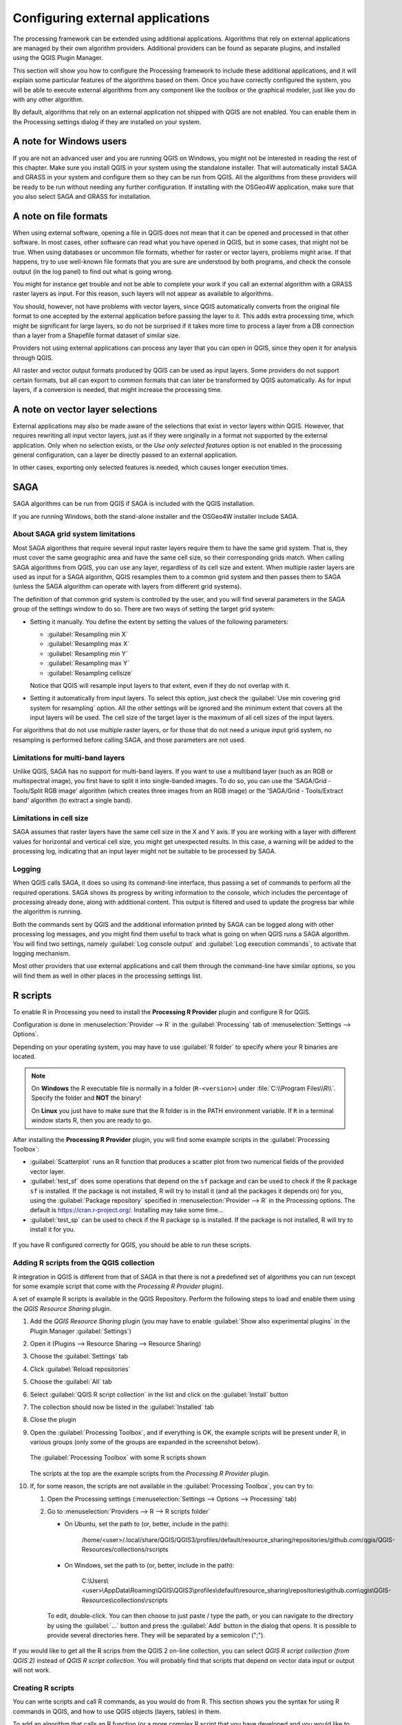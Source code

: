 .. index:: External applications
.. _`processing.results`:

Configuring external applications
=================================

.. only:: html

   .. contents::
      :local:

The processing framework can be extended using additional applications.
Algorithms that rely on external applications are managed by their own
algorithm providers.
Additional providers can be found as separate plugins, and installed
using the QGIS Plugin Manager.

This section will show you how to configure the Processing framework
to include these additional applications, and it will explain some
particular features of the algorithms based on them.
Once you have correctly configured the system, you will be able to
execute external algorithms from any component like the toolbox or the
graphical modeler, just like you do with any other algorithm.

By default, algorithms that rely on an external application not
shipped with QGIS are not enabled.
You can enable them in the Processing settings dialog if they are
installed on your system.


A note for Windows users
------------------------

If you are not an advanced user and you are running QGIS on Windows,
you might not be interested in reading the rest of this chapter.
Make sure you install QGIS in your system using the standalone
installer.
That will automatically install SAGA and GRASS in your system and
configure them so they can be run from QGIS.
All the algorithms from these providers will be ready to be run without
needing any further configuration.
If installing with the OSGeo4W application, make sure that you also
select SAGA and GRASS for installation.


A note on file formats
----------------------

When using external software, opening a file in QGIS does not mean
that it can be opened and processed in that other software.
In most cases, other software can read what you have opened in QGIS,
but in some cases, that might not be true.
When using databases or uncommon file formats, whether for raster or
vector layers, problems might arise.
If that happens, try to use well-known file formats that you are sure
are understood by both programs, and check the console output (in the
log panel) to find out what is going wrong.

You might for instance get trouble and not be able to complete your
work if you call an external algorithm with a GRASS raster layers
as input.
For this reason, such layers will not appear as available to
algorithms.

You should, however, not have problems with vector layers, since QGIS
automatically converts from the original file format to one accepted
by the external application before passing the layer to it.
This adds extra processing time, which might be significant for large
layers, so do not be surprised if it takes more time to process a
layer from a DB connection than a layer from a Shapefile format
dataset of similar size.

Providers not using external applications can process any layer that
you can open in QGIS, since they open it for analysis through QGIS.

All raster and vector output formats produced by QGIS can be used
as input layers.
Some providers do not support certain formats, but all can export to
common  formats that can later be transformed by QGIS automatically.
As for input layers, if a conversion is needed, that might increase
the processing time.


A note on vector layer selections
---------------------------------

External applications may also be made aware of the selections that
exist in vector layers within QGIS.
However, that requires rewriting all input vector layers, just as if
they were originally in a format not supported by the external
application.
Only when no selection exists, or the *Use only selected features*
option is not enabled in the processing general configuration, can a
layer be directly passed to an external application.

In other cases, exporting only selected features is needed, which
causes longer execution times.


.. index:: SAGA
.. _saga_configure:

SAGA
----

SAGA algorithms can be run from QGIS if SAGA is included with the
QGIS installation.

If you are running Windows, both the stand-alone installer and the
OSGeo4W installer include SAGA.

About SAGA grid system limitations
..................................

Most SAGA algorithms that require several input raster layers require
them to have the same grid system.
That is, they must cover the same geographic area and have the same
cell size, so their corresponding grids match.
When calling SAGA algorithms from QGIS, you can use any layer,
regardless of its cell size and extent.
When multiple raster layers are used as input for a SAGA algorithm,
QGIS resamples them to a common grid system and then passes them to
SAGA (unless the SAGA algorithm can operate with layers from different
grid systems).

The definition of that common grid system is controlled by the user,
and you will find several parameters in the SAGA group of the settings
window to do so.
There are two ways of setting the target grid system:

* Setting it manually. You define the extent by setting the values of
  the following parameters:

  - :guilabel:`Resampling min X`
  - :guilabel:`Resampling max X`
  - :guilabel:`Resampling min Y`
  - :guilabel:`Resampling max Y`
  - :guilabel:`Resampling cellsize`

  Notice that QGIS will resample input layers to that extent, even if
  they do not overlap with it.
* Setting it automatically from input layers.
  To select this option, just check the :guilabel:`Use min covering grid
  system for resampling` option.
  All the other settings will be ignored and the minimum extent that
  covers all the input layers will be used.
  The cell size of the target layer is the maximum of all cell sizes of
  the input layers.

For algorithms that do not use multiple raster layers, or for those that
do not need a unique input grid system, no resampling is performed
before calling SAGA, and those parameters are not used.

Limitations for multi-band layers
.................................

Unlike QGIS, SAGA has no support for multi-band layers.
If you want to use a multiband layer (such as an RGB or multispectral
image), you first have to split it into single-banded images.
To do so, you can use the 'SAGA/Grid - Tools/Split RGB image' algorithm
(which creates three images from an RGB image) or the
'SAGA/Grid - Tools/Extract band' algorithm (to extract a single band).

Limitations in cell size
........................

SAGA assumes that raster layers have the same cell size in the X and
Y axis.
If you are working with a layer with different values for horizontal
and vertical cell size, you might get unexpected results.
In this case, a warning will be added to the processing log, indicating
that an input layer might not be suitable to be processed by SAGA.

Logging
.......

When QGIS calls SAGA, it does so using its command-line interface, thus
passing a set of commands to perform all the required operations.
SAGA shows its progress by writing information to the console, which
includes the percentage of processing already done, along with
additional content.
This output is filtered and used to update the progress bar while the
algorithm is running.

Both the commands sent by QGIS and the additional information printed
by SAGA can be logged along with other processing log messages, and
you might find them useful to track what is going on when QGIS runs a
SAGA algorithm.
You will find two settings, namely :guilabel:`Log console output` and
:guilabel:`Log execution commands`, to activate that logging
mechanism.

Most other providers that use external applications and call them
through the command-line have similar options, so you will find them
as well in other places in the processing settings list.

.. index:: R scripts
.. _r_scripts:

R scripts
---------

To enable R in Processing you need to install the
**Processing R Provider** plugin and configure R for QGIS.

Configuration is done in :menuselection:`Provider --> R` in the
:guilabel:`Processing` tab of
:menuselection:`Settings --> Options`.

Depending on your operating system, you may have to use
:guilabel:`R folder` to specify where your R binaries are located.

.. note:: On **Windows** the R executable file is normally in
   a folder (``R-<version>``) under :file:`C:\\Program Files\\R\\`.
   Specify the folder and **NOT** the binary!
   
   On **Linux** you just have to make sure that the R folder is
   in the PATH environment variable.
   If ``R`` in a terminal window starts R, then you are ready to go.

After installing the **Processing R Provider** plugin, you will find
some example scripts in the :guilabel:`Processing Toolbox`:

* :guilabel:`Scatterplot` runs an R function that produces a scatter
  plot from two numerical fields of the provided vector layer. 
* :guilabel:`test_sf` does some operations that depend on the ``sf``
  package and can be used to check if the R package ``sf`` is
  installed.
  If the package is not installed, R will try to install it (and all
  the packages it depends on) for you, using the
  :guilabel:`Package repository` specified in
  :menuselection:`Provider --> R` in the Processing options.
  The default is https://cran.r-project.org/.
  Installing may take some time...
* :guilabel:`test_sp` can be used to check if the R package ``sp`` is
  installed.
  If the package is not installed, R will try to install it for you.

.. figure:: img/processing_toolbox_r_install.png
   :align: center

If you have R configured correctly for QGIS, you should be able to
run these scripts.


.. index::
   pair: R scripts; Resource Sharing
.. _adding_r_scripts:

Adding R scripts from the QGIS collection
.........................................

R integration in QGIS is different from that of SAGA in that there
is not a predefined set of algorithms you can run (except for some
example script that come with the *Processing R Provider* plugin).

A set of example R scripts is available in the QGIS Repository.
Perform the following steps to load and enable them using the
*QGIS Resource Sharing* plugin.

#. Add the *QGIS Resource Sharing* plugin (you may have to
   enable :guilabel:`Show also experimental plugins` in the Plugin
   Manager :guilabel:`Settings`)
#. Open it (Plugins --> Resource Sharing --> Resource Sharing)
#. Choose the :guilabel:`Settings` tab
#. Click :guilabel:`Reload repositories`
#. Choose the :guilabel:`All` tab
#. Select :guilabel:`QGIS R script collection` in the list and
   click on the :guilabel:`Install` button
#. The collection should now be listed in the :guilabel:`Installed`
   tab
#. Close the plugin
#. Open the :guilabel:`Processing Toolbox`, and if everything is
   OK, the example scripts will be present under R, in various
   groups (only some of the groups are expanded in the screenshot
   below).

   .. figure:: img/processing_toolbox_r_scripts.png
      :align: center

      The :guilabel:`Processing Toolbox` with some R scripts shown

   The scripts at the top are the example scripts from the
   *Processing R Provider* plugin.

#. If, for some reason, the scripts are not available in the
   :guilabel:`Processing Toolbox`, you can try to:

   #. Open the Processing settings
      (:menuselection:`Settings --> Options --> Processing` tab)

   #. Go to :menuselection:`Providers --> R --> R scripts folder`

      * On Ubuntu, set the path to (or, better, include in the path):

          /home/<user>/.local/share/QGIS/QGIS3/profiles/default/resource_sharing/repositories/github.com/qgis/QGIS-Resources/collections/rscripts

        .. figure:: img/rscript_folder.png
           :align: center

      * On Windows, set the path to (or, better, include in the path):

          C:\\Users\\<user>\\AppData\\Roaming\\QGIS\\QGIS3\\profiles\\default\\resource_sharing\\repositories\\github.com\\qgis\\QGIS-Resources\\collections\\rscripts

      To edit, double-click. You can then choose to just paste / type
      the path, or you can navigate to the directory by using the
      :guilabel:`...` button and press the :guilabel:`Add` button in the
      dialog that opens.
      It is possible to provide several directories here.
      They will be separated by a semicolon (";").
   
      .. figure:: img/rscript_folder_add.png
         :align: center   

If you would like to get all the R scrips from the QGIS 2 on-line
collection, you can select *QGIS R script collection (from QGIS 2)*
instead of *QGIS R script collection*.
You will probably find that scripts that depend on vector
data input or output will not work.


.. index::
   pair: R scripts; Create
.. _creating_r_scripts:

Creating R scripts
..................

You can write scripts and call R commands, as you would do from R.
This section shows you the syntax for using R commands in QGIS, and
how to use QGIS objects (layers, tables) in them.

To add an algorithm that calls an R function (or a more complex R
script that you have developed and you would like to have available
from QGIS), you have to create a script file that performs the R
commands.

R script files have the extension :file:`.rsx`, and creating them is
pretty easy if you just have a basic knowledge of R syntax and R
scripting.
They should be stored in the R scripts folder.
You can specify the folder (:guilabel:`R scripts folder`) in the
:guilabel:`R` settings group in Processing settings dialog).

Let’s have a look at a very simple script file, which calls the R
method ``spsample`` to create a random grid within the boundary of the
polygons in a given polygon layer.
This method belongs to the ``maptools`` package.
Since almost all the algorithms that you might like to incorporate
into QGIS will use or generate spatial data, knowledge of spatial
packages like ``maptools`` and ``sp``/``sf``, is very useful.

.. code-block:: python

    ##Random points within layer extent=name
    ##Point pattern analysis=group
    ##Vector_layer=vector
    ##Number_of_points=number 10
    ##Output=output vector
    library(sp)
    spatpoly = as(Vector_layer, "Spatial")
    pts=spsample(spatpoly,Number_of_points,type="random")
    spdf=SpatialPointsDataFrame(pts, as.data.frame(pts))
    Output=st_as_sf(spdf)

The first lines, which start with a double Python comment sign
(``##``), define the display name and group of the script, and
tell QGIS about its inputs and outputs.

.. note::
   To find out more about how to write your own R scripts, have a
   look at the :ref:`R Intro <r-intro>` section in the training
   manual and consult the :ref:`QGIS R Syntax <r-syntax>` section.

When you declare an input parameter, QGIS uses that information for
two things: creating the user interface to ask the user for the value
of that parameter, and creating a corresponding R variable that can
be used as R function input.

In the above example, we have declared an input of type ``vector``,
named ``Vector_layer``.
When executing the algorithm, QGIS will open the layer selected
by the user and store it in a variable named ``Vector_layer``.
So, the name of a parameter is the name of the variable that you
use in R for accessing the value of that parameter (you should
therefore avoid using reserved R words as parameter names).

Spatial parameters such as vector and raster layers are read using
the ``st_read()`` (or ``readOGR``) and ``brick()`` (or ``readGDAL``)
commands (you do not have to worry about adding those commands to
your description file -- QGIS will do it), and they are stored as
``sf`` (or ``Spatial*DataFrame``) objects.

Table fields are stored as strings containing the name of the
selected field.

Vector files can be read using the ``readOGR()`` command instead
of ``st_read()`` by specifying ``##load_vector_using_rgdal``.
This will produce a ``Spatial*DataFrame`` object instead of an
``sf`` object.

Raster files can be read using the ``readGDAL()`` command instead
of ``brick()`` by specifying ``##load_raster_using_rgdal``.

If you are an advanced user and do not want QGIS to create the
object for the layer, you can use ``##pass_filenames`` to indicate
that you prefer a string with the filename.
In this case, it is up to you to open the file before performing
any operation on the data it contains.

With the above information, it is possible to understand the first
lines of the R script (the first line not starting with a Python
comment character).

.. code-block:: python

    library(sp)
    spatpoly = as(Vector_layer, "Spatial")
    pts=spsample(polyg,numpoints,type="random")

The ``spsample`` function is provided by the *sp* library, so
the first thing we do is to load that library.
The variable ``Vector_layer`` contains an ``sf`` object.
Since we are going to use a function (``spsample``) from the *sp*
library, we must convert the ``sf`` object to a
``SpatialPolygonsDataFrame`` object using the ``as`` function.

Then we call the ``spsample`` function with this object and
the ``numpoints`` input parameter (which specifies the number of
points to generate).

Since we have declared a vector output named ``Output``, we have to
create a variable named ``Output`` containing an ``sf`` object.

We do this in two steps.
First we create a ``SpatialPolygonsDataFrame`` object from the
result of the function, using the *SpatialPointsDataFrame* function,
and then we convert that object to an ``sf`` object using the
``st_as_sf`` function (of the *sf* library).

You can use whatever names you like for your intermediate
variables.
Just make sure that the variable storing your final result has
the defined name (in this case ``Output``), and that it contains
a suitable value (an ``sf`` object for vector layer output).

In this case, the result obtained from the ``spsample`` method had
to be converted explicitly into an ``sf`` object via a
``SpatialPointsDataFrame`` object, since it is itself an object of
class ``ppp``, which can not be returned to QGIS.

If your algorithm generates raster layers, the way they are saved
will depend on whether or not you have used the
``##dontuserasterpackage`` option.
If you have used it, layers are saved using the ``writeGDAL()``
method.
If not, the ``writeRaster()`` method from the ``raster`` package
will be used.

If you have used the ``##pass_filenames`` option, outputs are
generated using the ``raster`` package (with ``writeRaster()``).

If your algorithm does not generate a layer, but a text result in
the console instead, you have to indicate that you want the
console to be shown once the execution is finished.
To do so, just start the command lines that produce the results
you want to print with the ``>`` ('greater than') sign.
Only output from lines prefixed with ``>`` are shown.
For instance, here is the description file of an algorithm that
performs a normality test on a given field (column) of the
attributes of a vector layer:

.. code-block:: python

    ##layer=vector
    ##field=field layer
    ##nortest=group
    library(nortest)
    >lillie.test(layer[[field]])

The output of the last line is printed, but the output of the first
is not (and neither are the outputs from other command lines added
automatically by QGIS).

If your algorithm creates any kind of graphics (using the ``plot()``
method), add the following line (``output_plots_to_html`` used to be
``showplots``):

.. code-block:: python

    ##output_plots_to_html

This will cause QGIS to redirect all R graphical outputs to a
temporary file, which will be opened once R execution has finished.

Both graphics and console results will be available through the
processing results manager.

For more information, please check the R scripts in the official
QGIS collection (you download and install them using the *QGIS
Resource Sharing* plugin, as explained elsewhere).
Most of them are rather simple and will greatly help you understand
how to create your own scripts.

.. note::
   The ``sf``, ``rgdal`` and ``raster`` libraries are loaded by default,
   so you do not have to add the corresponding ``library()`` commands.
   However, other libraries that you might need have to be
   explicitly loaded by typing:
   ``library(ggplot2)`` (to load the ``ggplot2`` library).
   If the package is not already installed on your machine, Processing
   will try to download and install it.
   In this way the package will also become available in R Standalone.
   **Be aware** that if the package has to be downloaded, the script
   may take a long time to run the first time.

.. index:: R libraries

R libraries
-----------

The R script ``sp_test`` tries to load the R packages ``sp`` and
``raster``.


R libraries installed when running sf_test
..........................................

The R script *sf_test* tries to load ``sf`` and ``raster``.
If these two packages are not installed, R may try to load and install
them (and all the libraries that they depend on).

The following R libraries end up in
:file:`~/.local/share/QGIS/QGIS3/profiles/default/processing/rscripts`
after ``sf_test`` has been run from the Processing Toolbox on Ubuntu with
version 2.0 of the *Processing R Provider* plugin and a fresh install of
*R* 3.4.4 (*apt* package ``r-base-core`` only):

::

 abind, askpass, assertthat, backports, base64enc, BH, bit, bit64, blob, brew, callr, classInt, cli, colorspace, covr, crayon, crosstalk, curl, DBI, deldir,
 desc, dichromat, digest, dplyr, e1071, ellipsis, evaluate, fansi, farver, fastmap, gdtools, ggplot2, glue, goftest, gridExtra, gtable, highr, hms,
 htmltools, htmlwidgets, httpuv, httr, jsonlite, knitr, labeling, later, lazyeval, leafem, leaflet, leaflet.providers, leafpop, leafsync, lifecycle, lwgeom,
 magrittr, maps, mapview, markdown, memoise, microbenchmark, mime, munsell, odbc, openssl, pillar, pkgbuild, pkgconfig, pkgload, plogr, plyr, png, polyclip,
 praise, prettyunits, processx, promises, ps, purrr, R6, raster, RColorBrewer, Rcpp, reshape2, rex, rgeos, rlang, rmarkdown, RPostgres, RPostgreSQL,
 rprojroot, RSQLite, rstudioapi, satellite, scales, sf, shiny, sourcetools, sp, spatstat, spatstat.data, spatstat.utils, stars, stringi, stringr, svglite,
 sys, systemfonts, tensor, testthat, tibble, tidyselect, tinytex, units, utf8, uuid, vctrs, viridis, viridisLite, webshot, withr, xfun, XML, xtable


.. index::
   pair: GRASS; Configure
.. _grass_configure:

GRASS
-----

Configuring GRASS is not much different from configuring SAGA. First,
the path to the GRASS folder has to be defined, but only if you are
running Windows.

By default, the Processing framework tries to configure its GRASS
connector to use the GRASS distribution that ships along with QGIS.
This should work without problems for most systems, but if you
experience problems, you might have to configure the GRASS connector
manually.
Also, if you want to use a different GRASS installation, you can
change the setting to point to the folder where the other version
is installed.
GRASS 7 is needed for algorithms to work correctly.

If you are running Linux, you just have to make sure that GRASS is
correctly installed, and that it can be run without problem from a
terminal window.

GRASS algorithms use a region for calculations.
This region can be defined manually using values similar to the ones
found in the SAGA configuration, or automatically, taking the minimum
extent that covers all the input layers used to execute the algorithm
each time.
If the latter approach is the behavior you prefer, just check the
:guilabel:`Use min covering region` option in the GRASS configuration
parameters.


.. index:: LAStools
.. _lastools_configure:

LAStools
--------

To use `LAStools <https://rapidlasso.com/lastools/>`_ in QGIS, you
need to download and install LAStools on your computer and install
the LAStools plugin (available from the official repository) in QGIS.

On Linux platforms, you will need `Wine <https://www.winehq.org/>`_ 
to be able to run some of the tools.

LAStools is activated and configured in the Processing options
(:menuselection:`Settings --> Options`, :guilabel:`Processing` tab,
:menuselection:`Providers --> LAStools`), where you can specify the
location of LAStools (:guilabel:`LAStools folder`) and Wine
(:guilabel:`Wine folder`).
On Ubuntu, the default Wine folder is :file:`/usr/bin`.

.. index:: OTB
.. _otb_configure:

OTB Applications
-----------------

OTB applications are fully supported within the QGIS Processing framework. 


`OTB <https://www.orfeo-toolbox.org>`_ (Orfeo ToolBox) is an image  
processing library for remote sensing data. It also provides
applications that provide image processing functionalities. 
The list of applications and their documentation are available in
`OTB CookBook <https://www.orfeo-toolbox.org/CookBook/Applications.html>`_

.. note::
   Note that OTB is not distributed with QGIS and needs to be installed 
   separately. Binary packages for OTB can be found on the 
   `download page <https://www.orfeo-toolbox.org/download>`_.

To configure QGIS processing to find the OTB library:

#. Open the processing settings: :menuselection:`Settings --> Options --> Processing` (left panel)*
#. You can see OTB under "Providers":

   #. Expand the :guilabel:`OTB` tab
   #. Set the :guilabel:`OTB folder`. This is the location of your OTB installation.
   #. Set the :guilabel:`OTB application folder`. This is the location of your OTB
      applications ( :file:`<PATH_TO_OTB_INSTALLATION>/lib/otb/applications`)
   #. Click "ok" to save the settings and close the dialog. 
   
If settings are correct, OTB algorithms will be available in the
:guilabel:`Processing Toolbox`.

Documentation of OTB settings available in QGIS Processing
...........................................................


* **OTB folder**: This is the directory where OTB is available. 

* **OTB application folder**: This is the location(s) of OTB applications. 

  Multiple paths are allowed.

* **Logger level** (optional): Level of logger to use by OTB applications. 

  The level of logging controls the amount of detail printed during
  algorithm execution. Possible values for logger level are ``INFO``,
  ``WARNING``, ``CRITICAL``, ``DEBUG``. This value is ``INFO`` by default. This is an
  advanced user configuration.

* **Maximum RAM to use** (optional): by default, OTB applications use
  all available system RAM.

  You can, however, instruct OTB to use a specific amount of RAM (in MB)
  using this option. A value of 256 is ignored by the OTB processing provider.
  This is an advanced user configuration.

* **Geoid file** (optional): Path to the geoid file.

  This option sets the value of the elev.dem.geoid and elev.geoid
  parameters in OTB applications.
  Setting this value globally enables users to share it across multiple
  processing algorithms. Empty by default.

* **SRTM tiles folder** (optional): Directory where SRTM tiles are
  available. 

  SRTM data can be stored locally to avoid downloading of
  files during processing. This option sets the value of elev.dem.path
  and elev.dem parameters in OTB applications. Setting this value
  globally enables users to share it across multiple processing algorithms.
  Empty by default.

Compatibility between QGIS and OTB versions
...........................................

All OTB versions (from OTB 6.6.1) are compatible with the latest QGIS version.

Troubleshoot
............
If you have issues with OTB applications in QGIS Processing, please open an issue
on the `OTB bug tracker <https://gitlab.orfeo-toolbox.org/orfeotoolbox/otb/-/issues>`_, 
using the ``qgis`` label.

Additional information about OTB and QGIS can be found 
`here <https://www.orfeo-toolbox.org/CookBook-develop/QGISInterface.html>`_

.. the previous link will be modify to be coherent with this page cf. https://gitlab.orfeo-toolbox.org/orfeotoolbox/otb/-/merge_requests/722
